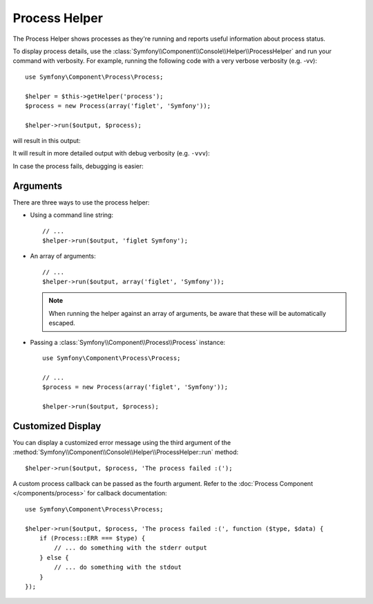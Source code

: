 .. index::
    single: Console Helpers; Process Helper

Process Helper
==============

The Process Helper shows processes as they're running and reports
useful information about process status.

To display process details, use the :class:`Symfony\\Component\\Console\\Helper\\ProcessHelper`
and run your command with verbosity. For example, running the following code with
a very verbose verbosity (e.g. -vv)::

    use Symfony\Component\Process\Process;

    $helper = $this->getHelper('process');
    $process = new Process(array('figlet', 'Symfony'));

    $helper->run($output, $process);

will result in this output:

.. image:: /_images/components/console/process-helper-verbose.png

It will result in more detailed output with debug verbosity (e.g. ``-vvv``):

.. image:: /_images/components/console/process-helper-debug.png

In case the process fails, debugging is easier:

.. image:: /_images/components/console/process-helper-error-debug.png

Arguments
---------

There are three ways to use the process helper:

* Using a command line string::

    // ...
    $helper->run($output, 'figlet Symfony');

* An array of arguments::

    // ...
    $helper->run($output, array('figlet', 'Symfony'));

  .. note::

      When running the helper against an array of arguments, be aware that
      these will be automatically escaped.

* Passing a :class:`Symfony\\Component\\Process\\Process` instance::

    use Symfony\Component\Process\Process;

    // ...
    $process = new Process(array('figlet', 'Symfony'));

    $helper->run($output, $process);

Customized Display
------------------

You can display a customized error message using the third argument of the
:method:`Symfony\\Component\\Console\\Helper\\ProcessHelper::run` method::

    $helper->run($output, $process, 'The process failed :(');

A custom process callback can be passed as the fourth argument. Refer to the
:doc:`Process Component </components/process>` for callback documentation::

    use Symfony\Component\Process\Process;

    $helper->run($output, $process, 'The process failed :(', function ($type, $data) {
        if (Process::ERR === $type) {
            // ... do something with the stderr output
        } else {
            // ... do something with the stdout
        }
    });
